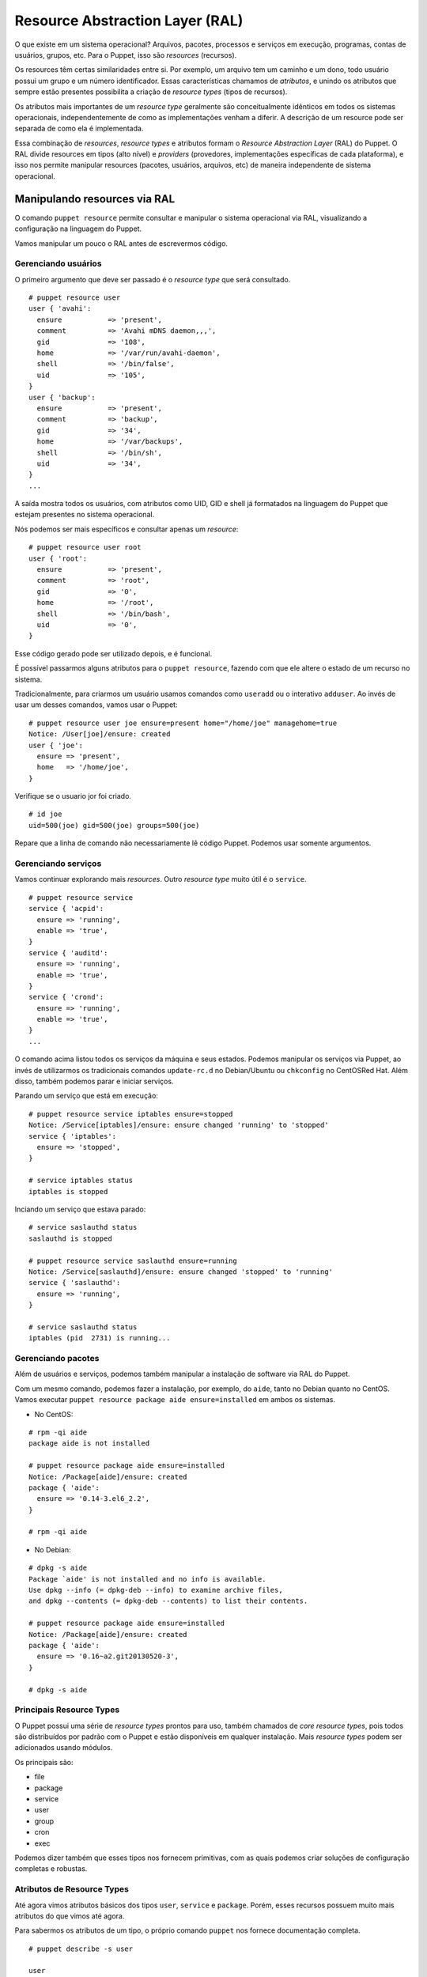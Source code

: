 Resource Abstraction Layer (RAL)
================================

O que existe em um sistema operacional? Arquivos, pacotes, processos e serviços em execução, programas, contas de usuários, grupos, etc. Para o Puppet, isso são *resources* (recursos).

Os resources têm certas similaridades entre si. Por exemplo, um arquivo tem um caminho e um dono, todo usuário possui um grupo e um número identificador.
Essas características chamamos de *atributos*, e unindo os atributos que sempre estão presentes possibilita a criação de *resource types* (tipos de recursos).

Os atributos mais importantes de um *resource type* geralmente são conceitualmente idênticos em todos os sistemas operacionais, independentemente de como as implementações venham a diferir. A descrição de um resource pode ser separada de como ela é implementada.

Essa combinação de *resources*, *resource types* e atributos formam o *Resource Abstraction Layer* (RAL) do Puppet. O RAL divide resources em tipos (alto nível) e *providers* (provedores, implementações específicas de cada plataforma), e isso nos permite manipular resources (pacotes, usuários, arquivos, etc) de maneira independente de sistema operacional.

.. dica::

  |dica| **Ordens ao invés de passos**

  Através do RAL dizemos somente o que queremos e não precisamos nos preocupar no **como** será feito. Portanto, temos que pensar em ordens como "o pacote X deve estar instalado", ou ainda, "o serviço Z deve estar parado e desativado".


Manipulando resources via RAL
-----------------------------
O comando ``puppet resource`` permite consultar e manipular o sistema operacional via RAL, visualizando a configuração na linguagem do Puppet.

Vamos manipular um pouco o RAL antes de escrevermos código.

Gerenciando usuários
````````````````````
O primeiro argumento que deve ser passado é o *resource type* que será consultado.

::

  # puppet resource user
  user { 'avahi':
    ensure           => 'present',
    comment          => 'Avahi mDNS daemon,,,',
    gid              => '108',
    home             => '/var/run/avahi-daemon',
    shell            => '/bin/false',
    uid              => '105',
  }
  user { 'backup':
    ensure           => 'present',
    comment          => 'backup',
    gid              => '34',
    home             => '/var/backups',
    shell            => '/bin/sh',
    uid              => '34',
  }
  ...

A saída mostra todos os usuários, com atributos como UID, GID e shell já formatados na linguagem do Puppet que estejam presentes no sistema operacional.

Nós podemos ser mais específicos e consultar apenas um *resource*:

::

  # puppet resource user root
  user { 'root':
    ensure           => 'present',
    comment          => 'root',
    gid              => '0',
    home             => '/root',
    shell            => '/bin/bash',
    uid              => '0',
  }

Esse código gerado pode ser utilizado depois, e é funcional.

É possível passarmos alguns atributos para o ``puppet resource``, fazendo com que ele altere o estado de um recurso no sistema.

Tradicionalmente, para criarmos um usuário usamos comandos como ``useradd`` ou o interativo ``adduser``. Ao invés de usar um desses comandos, vamos usar o Puppet:

::

  # puppet resource user joe ensure=present home="/home/joe" managehome=true
  Notice: /User[joe]/ensure: created
  user { 'joe':
    ensure => 'present',
    home   => '/home/joe',
  }

Verifique se o usuario jor foi criado.

::

  # id joe
  uid=500(joe) gid=500(joe) groups=500(joe)

Repare que a linha de comando não necessariamente lê código Puppet. Podemos usar somente argumentos.

.. raw:: pdf

 PageBreak

Gerenciando serviços
````````````````````
Vamos continuar explorando mais *resources*. Outro *resource type* muito útil é o ``service``.

::

  # puppet resource service
  service { 'acpid':
    ensure => 'running',
    enable => 'true',
  }
  service { 'auditd':
    ensure => 'running',
    enable => 'true',
  }
  service { 'crond':
    ensure => 'running',
    enable => 'true',
  }
  ...

O comando acima listou todos os serviços da máquina e seus estados. Podemos manipular os serviços via Puppet, ao invés de utilizarmos os tradicionais comandos ``update-rc.d`` no Debian/Ubuntu ou ``chkconfig`` no CentOS\Red Hat. Além disso, também podemos parar e iniciar serviços.

Parando um serviço que está em execução:

::

  # puppet resource service iptables ensure=stopped
  Notice: /Service[iptables]/ensure: ensure changed 'running' to 'stopped'
  service { 'iptables':
    ensure => 'stopped',
  }
  
  # service iptables status
  iptables is stopped

Inciando um serviço que estava parado:

::

  # service saslauthd status
  saslauthd is stopped
  
  # puppet resource service saslauthd ensure=running
  Notice: /Service[saslauthd]/ensure: ensure changed 'stopped' to 'running'
  service { 'saslauthd':
    ensure => 'running',
  }
  
  # service saslauthd status
  iptables (pid  2731) is running...

Gerenciando pacotes
```````````````````

Além de usuários e serviços, podemos também manipular a instalação de software via RAL do Puppet.

Com um mesmo comando, podemos fazer a instalação, por exemplo, do ``aide``, tanto no Debian quanto no CentOS. Vamos executar ``puppet resource package aide ensure=installed`` em ambos os sistemas.

* No CentOS:

::

  # rpm -qi aide
  package aide is not installed
  
  # puppet resource package aide ensure=installed
  Notice: /Package[aide]/ensure: created
  package { 'aide':
    ensure => '0.14-3.el6_2.2',
  }
  
  # rpm -qi aide

* No Debian:

::

  # dpkg -s aide
  Package `aide' is not installed and no info is available.
  Use dpkg --info (= dpkg-deb --info) to examine archive files,
  and dpkg --contents (= dpkg-deb --contents) to list their contents.
  
  # puppet resource package aide ensure=installed
  Notice: /Package[aide]/ensure: created
  package { 'aide':
    ensure => '0.16~a2.git20130520-3',
  }
    
  # dpkg -s aide

Principais Resource Types
`````````````````````````
O Puppet possui uma série de *resource types* prontos para uso, também chamados de *core resource types*, pois todos são distribuídos por padrão com o Puppet e estão disponíveis em qualquer instalação. Mais *resource types* podem ser adicionados usando módulos.

Os principais são:

* file
* package
* service
* user
* group
* cron
* exec

Podemos dizer também que esses tipos nos fornecem primitivas, com as quais podemos criar soluções de configuração completas e robustas.

Atributos de Resource Types
```````````````````````````

Até agora vimos atributos básicos dos tipos ``user``, ``service`` e ``package``. Porém, esses recursos possuem muito mais atributos do que vimos até agora.

Para sabermos os atributos de um tipo, o próprio comando ``puppet`` nos fornece documentação completa.

::

  # puppet describe -s user
  
  user
  ====
  Manage users.  This type is mostly built to manage system
  users, so it is lacking some features useful for managing normal
  users.
  
  This resource type uses the prescribed native tools for creating
  groups and generally uses POSIX APIs for retrieving information
  about them.  It does not directly modify `/etc/passwd` or anything.
  
  **Autorequires:** If Puppet is managing the user's primary group (as
  provided in the `gid` attribute), the user resource will autorequire
  that group. If Puppet is managing any role accounts corresponding to the
  user's roles, the user resource will autorequire those role accounts.
  
  
  Parameters
  ----------
      allowdupe, attribute_membership, attributes, auth_membership, auths,
      comment, ensure, expiry, forcelocal, gid, groups, home, ia_load_module,
      iterations, key_membership, keys, loginclass, managehome, membership,
      name, password, password_max_age, password_min_age, profile_membership,
      profiles, project, purge_ssh_keys, role_membership, roles, salt, shell,
      system, uid
  
  Providers
  ---------
      aix, directoryservice, hpuxuseradd, ldap, openbsd, pw, user_role_add,
      useradd, windows_adsi

Pronto, agora temos uma lista de parâmetros sobre o tipo ``user``.

.. dica::

  |dica| **Documentação completa**

  O argumento ``-s`` mostra uma versão resumida da documentação. Use o comando ``puppet describe`` sem o ``-s`` para ter acesso à documentação completa do resource type.

Prática: Modificando recursos interativamente
---------------------------------------------

Além de podermos manipular recursos em nosso sistema pelo comando puppet resource, ele fornece um parâmetro interessante: ``--edit``. Com ele, podemos ter um contato direto com a linguagem do Puppet para manipular recursos, ao invés de usarmos apenas a linha de comando.

Vamos colocar o usuário **joe** aos grupos **adm** e **bin**. Normalmente faríamos isso usando o comando ``usermod`` ou editando manualmente o arquivo ``/etc/group``. Vamos fazer isso no estilo Puppet!

1. Execute o seguinte comando:

::

  # puppet resource user joe --edit

2. O Puppet abrirá o *vim* com o seguinte código:

::

  user { 'joe':
    ensure           => 'present',
    gid              => '1004',
    home             => '/home/joe',
    password         => '!',
    password_max_age => '99999',
    password_min_age => '0',
    shell            => '/bin/bash',
    uid              => '1004',
  }


3. Vamos acrescentar o seguinte código:

::

  user { 'joe':
    ensure           => 'present',
    gid              => '1004',
    groups           => ['bin', 'adm'],  #<-- essa linha é nova!
    home             => '/home/joe',
    password         => '!',
    password_max_age => '99999',
    password_min_age => '0',
    shell            => '/bin/bash',
    uid              => '1004',
  }

4. Basta sair do ``vim``, salvando o arquivo, para que o Puppet aplique a nova configuração. Teremos uma saída parecida com essa:

::

  Info: Applying configuration version '1447253347'
  Notice: /Stage[main]/Main/User[joe]/groups: groups changed '' to ['adm', 'bin']
  Notice: Applied catalog in 0.07 seconds

5. Remova o usuário joe com o comando a seguir.

::

  # puppet resource user joe ensure=absent
 
6. Remova o diretório /home/joe com o comando a seguir.

::

  # puppet resource file /home/joe ensure=absent force=true  
